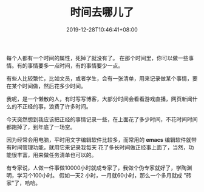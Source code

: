#+TITLE: 时间去哪儿了
#+DATE: 2019-12-28T10:46:41+08:00
#+TAGS[]: 时间
#+CATEGORIES[]: 生活
#+HUGO_DRAFT: false

每个人都有一个时间的属性，死掉了就没有了。
在那个时间里，你可以做一些事情。有的事情要多一点时间，有的事情要少一点。
# more
有些人比较繁忙，比如文员，或者学生，会有一张清单，用来记录做某个事情，要在某个时间做，然后花多少时间。

我呢，是一个懒散的人，有时写写博客，大部分时间会看看游戏直播，网页新闻什么的不正经的事，浪费了许多时间。

今天突然想到我应该把正经的事情记录一些，在上面花了多少时间，不花时间时间都跑掉了，到年底了一场空。

因为经常会用电脑，平时用文字编辑软件比较多，而常用的 *emacs* 编辑软件就带有时间管理功能，就用它来记录我每天
花了多长时间做正经事上面了，当然，功能很丰富，用来做任务清单也可以的。


#+DOWNLOADED: screenshot @ 2019-12-28 10:58:47
[[file:2019-12-28_10-58-47_screenshot.png]]


有专家说，人做一件事做10000小时就成专家了，我做个伪专家就好了，学陶渊明，学习个100小时。 假如一天2 小时，一月就60小时，那么一个多月就成 "砖家"了，哈哈。
